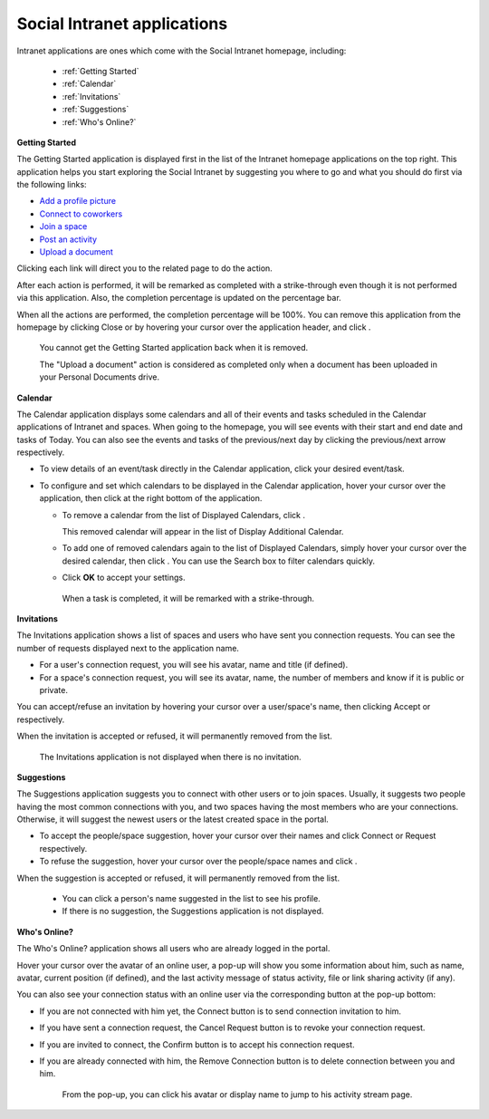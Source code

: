 .. _Intranet-Gadgets:

Social Intranet applications
============================

Intranet applications are ones which come with the Social Intranet
homepage, including:

 * :ref:`Getting Started`
 * :ref:`Calendar`
 * :ref:`Invitations`
 * :ref:`Suggestions`
 * :ref:`Who's Online?`

.. _Getting Started:
**Getting Started**

The Getting Started application is displayed first in the list of the
Intranet homepage applications on the top right. This application helps
you start exploring the Social Intranet by suggesting you where to go
and what you should do first via the following links:

-  `Add a profile
   picture <#PLFUserGuide.ManagingYourPersonalApplications.ManagingYourProfile.Edit.Avatar>`__

-  `Connect to
   coworkers <#PLFUserGuide.ManagingYourPersonalApplications.ManagingYourConnections.SendingConnectionRequests>`__

-  `Join a space <#PLFUserGuide.WorkingWithSpaces.JoiningSpace>`__

-  `Post an
   activity <#PLFUserGuide.GettingStarted.ActivitiesInActivityStream.UpdatingStatus>`__

-  `Upload a
   document <#PLFUserGuide.ManagingYourDocuments.WorkingWithBasicActions.UploadingFiles>`__

|image0|

Clicking each link will direct you to the related page to do the action.

After each action is performed, it will be remarked as completed with a
strike-through even though it is not performed via this application.
Also, the completion percentage is updated on the percentage bar.

When all the actions are performed, the completion percentage will be
100%. You can remove this application from the homepage by clicking
Close or by hovering your cursor over the application header, and click
|image1|.

|image2|

    .. note::

    You cannot get the Getting Started application back when it is
    removed.

    The "Upload a document" action is considered as completed only when
    a document has been uploaded in your Personal Documents drive.
    
    
.. _Calendar:
**Calendar**

The Calendar application displays some calendars and all of their events
and tasks scheduled in the Calendar applications of Intranet and spaces.
When going to the homepage, you will see events with their start and end
date and tasks of Today. You can also see the events and tasks of the
previous/next day by clicking the previous/next arrow respectively.

|image3|

-  To view details of an event/task directly in the Calendar
   application, click your desired event/task.

-  To configure and set which calendars to be displayed in the Calendar
   application, hover your cursor over the application, then click
   |image4| at the right bottom of the application.

   -  To remove a calendar from the list of Displayed Calendars, click
      |image5|.

      This removed calendar will appear in the list of Display
      Additional Calendar.

   -  To add one of removed calendars again to the list of Displayed
      Calendars, simply hover your cursor over the desired calendar,
      then click |image6|. You can use the Search box to filter
      calendars quickly.

   -  Click **OK** to accept your settings.

    .. note::

    When a task is completed, it will be remarked with a strike-through.

.. _Invitations:
**Invitations**

The Invitations application shows a list of spaces and users who have
sent you connection requests. You can see the number of requests
displayed next to the application name.

|image7|

-  For a user's connection request, you will see his avatar, name and
   title (if defined).

-  For a space's connection request, you will see its avatar, name, the
   number of members and know if it is public or private.

You can accept/refuse an invitation by hovering your cursor over a
user/space's name, then clicking Accept or |image8| respectively.

When the invitation is accepted or refused, it will permanently removed
from the list.

    .. note::

    The Invitations application is not displayed when there is no
    invitation.

.. _Suggestions:
**Suggestions**

The Suggestions application suggests you to connect with other users or
to join spaces. Usually, it suggests two people having the most common
connections with you, and two spaces having the most members who are
your connections. Otherwise, it will suggest the newest users or the
latest created space in the portal.

|image9|

-  To accept the people/space suggestion, hover your cursor over their
   names and click Connect or Request respectively.

-  To refuse the suggestion, hover your cursor over the people/space
   names and click |image10|.

When the suggestion is accepted or refused, it will permanently removed
from the list.

    .. note::

    -  You can click a person's name suggested in the list to see his
       profile.

    -  If there is no suggestion, the Suggestions application is not
       displayed.
       
       
.. _Who's Online?:
**Who's Online?**

The Who's Online? application shows all users who are already logged in
the portal.

|image11|

Hover your cursor over the avatar of an online user, a pop-up will show
you some information about him, such as name, avatar, current position
(if defined), and the last activity message of status activity, file or
link sharing activity (if any).

You can also see your connection status with an online user via the
corresponding button at the pop-up bottom:

-  If you are not connected with him yet, the Connect button is to send
   connection invitation to him.

-  If you have sent a connection request, the Cancel Request button is
   to revoke your connection request.

-  If you are invited to connect, the Confirm button is to accept his
   connection request.

-  If you are already connected with him, the Remove Connection button
   is to delete connection between you and him.

    .. note::

    From the pop-up, you can click his avatar or display name to jump to
    his activity stream page.

.. |image0| image:: images/gatein/getting_started_gadget.png
.. |image1| image:: images/common/close_icon.png
.. |image2| image:: images/gatein/close_getting_started_gadget.png
.. |image3| image:: images/gatein/calendar_gadget.png
.. |image4| image:: images/common/settings_icon.png
.. |image5| image:: images/common/close_icon.png
.. |image6| image:: images/gatein/plus_icon.png
.. |image7| image:: images/gatein/invitations_gadget.png
.. |image8| image:: images/common/close_icon.png
.. |image9| image:: images/gatein/suggestions_gadget.png
.. |image10| image:: images/common/close_icon.png
.. |image11| image:: images/gatein/who_online_gadget.png
